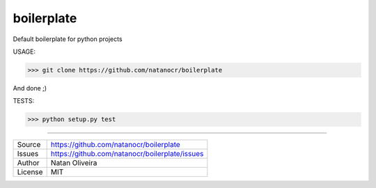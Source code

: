 boilerplate
===================

.. image:: https://travis-ci.org/natanocr/boilerplate.svg?branch=master
    :target: https://travis-ci.org/natanocr/boilerplate

.. image:: https://coveralls.io/repos/github/natanocr/boilerplate/badge.svg?branch=master
    :target: https://coveralls.io/github/natanocr/boilerplate?branch=master

.. image:: https://landscape.io/github/natanocr/boilerplate/master/landscape.svg?style=flat
   :target: https://landscape.io/github/natanocr/boilerplate/master
   :alt: Code Health

.. image:: http://badge.kloud51.com/pypi/l/pyinsta_dl.svg

.. image:: http://badge.kloud51.com/pypi/f/pyinsta_dl.svg


Default boilerplate for python projects

USAGE:

>>> git clone https://github.com/natanocr/boilerplate

And done ;)


TESTS:

>>> python setup.py test

----

========== ======
Source      https://github.com/natanocr/boilerplate
Issues      https://github.com/natanocr/boilerplate/issues
Author      Natan Oliveira
License     MIT
========== ======
